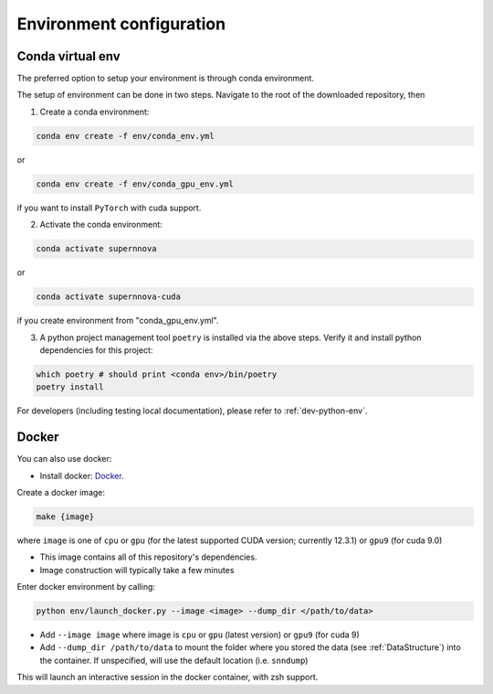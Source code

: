 .. _CondaConfigurations:

Environment configuration
=============================

Conda virtual env
~~~~~~~~~~~~~~~~~~~~~~~~~~~~~~~

The preferred option to setup your environment is through conda environment.

The setup of environment can be done in two steps. Navigate to the root of the downloaded repository, then

1. Create a conda environment:

.. code-block:: bash

    conda env create -f env/conda_env.yml

or 

.. code-block:: bash

    conda env create -f env/conda_gpu_env.yml

if you want to install ``PyTorch`` with cuda support.

2. Activate the conda environment:

.. code-block:: bash

    conda activate supernnova

or 

.. code-block:: bash

    conda activate supernnova-cuda

if you create environment from "conda_gpu_env.yml".

3. A python project management tool ``poetry`` is installed via the above steps. Verify it and install python dependencies for this project:

.. code-block:: bash

    which poetry # should print <conda env>/bin/poetry
    poetry install

For developers (including testing local documentation), please refer to :ref:`dev-python-env`.


.. _DockerConfigurations:

Docker
~~~~~~~~~~~~~~~~~~~~~~~~~~~~~~~

You can also use docker:

- Install docker: `Docker`_.

Create a docker image:

.. code::

    make {image}

where ``image`` is one of ``cpu`` or ``gpu`` (for the latest supported CUDA version; currently 12.3.1) or ``gpu9`` (for cuda 9.0)

- This image contains all of this repository's dependencies.
- Image construction will typically take a few minutes

Enter docker environment by calling:

.. code::

    python env/launch_docker.py --image <image> --dump_dir </path/to/data>

- Add ``--image image`` where image is ``cpu`` or ``gpu`` (latest version) or ``gpu9`` (for cuda 9)
- Add ``--dump_dir /path/to/data`` to mount the folder where you stored the data (see :ref:`DataStructure`) into the container. If unspecified, will use the default location (i.e. ``snndump``)

This will launch an interactive session in the docker container, with zsh support.

.. _Docker: https://docs.docker.com/install/linux/docker-ce/ubuntu/
